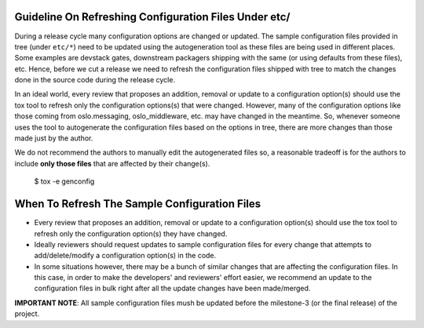 ..
      Copyright 2016-present OpenStack Foundation
      All Rights Reserved.

      Licensed under the Apache License, Version 2.0 (the "License"); you may
      not use this file except in compliance with the License. You may obtain
      a copy of the License at

          http://www.apache.org/licenses/LICENSE-2.0

      Unless required by applicable law or agreed to in writing, software
      distributed under the License is distributed on an "AS IS" BASIS, WITHOUT
      WARRANTIES OR CONDITIONS OF ANY KIND, either express or implied. See the
      License for the specific language governing permissions and limitations
      under the License.

Guideline On Refreshing Configuration Files Under etc/
======================================================

During a release cycle many configuration options are changed or updated. The
sample configuration files provided in tree (under ``etc/*``) need to be
updated using the autogeneration tool as these files are being used in
different places. Some examples are devstack gates, downstream packagers
shipping with the same (or using defaults from these files), etc. Hence, before
we cut a release we need to refresh the configuration files shipped with tree
to match the changes done in the source code during the release cycle.

In an ideal world, every review that proposes an addition, removal or update to
a configuration option(s) should use the tox tool to refresh only the
configuration options(s) that were changed. However, many of the configuration
options like those coming from oslo.messaging, oslo_middleware, etc. may have
changed in the meantime. So, whenever someone uses the tool to autogenerate the
configuration files based on the options in tree, there are more changes than
those made just by the author.

We do not recommend the authors to manually edit the autogenerated files so, a
reasonable tradeoff is for the authors to include **only those files** that are
affected by their change(s).


    $ tox -e genconfig


When To Refresh The Sample Configuration Files
==============================================

* Every review that proposes an addition, removal or update to a configuration
  option(s) should use the tox tool to refresh only the configuration option(s)
  they have changed.
* Ideally reviewers should request updates to sample configuration files for
  every change that attempts to add/delete/modify a configuration option(s) in
  the code.
* In some situations however, there may be a bunch of similar changes that are
  affecting the configuration files. In this case, in order to make the
  developers' and reviewers' effort easier, we recommend an update to the
  configuration files in bulk right after all the update changes have been
  made/merged.


**IMPORTANT NOTE**: All sample configuration files mush be updated before the
milestone-3 (or the final release) of the project.
